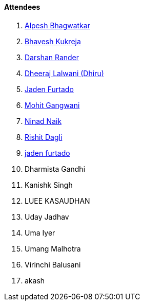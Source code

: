 ==== Attendees

. link:https://x.com/Alpastx[Alpesh Bhagwatkar^]
. link:https://twitter.com/bhavesh878789[Bhavesh Kukreja^]
. link:https://twitter.com/SirusTweets[Darshan Rander^]
. link:https://twitter.com/DhiruCodes[Dheeraj Lalwani (Dhiru)^]
. link:https://twitter.com/furtado_jaden[Jaden Furtado^]
. link:https://twitter.com/mohit_explores[Mohit Gangwani^]
. link:https://twitter.com/NinadNaik07[Ninad Naik^]
. link:https://twitter.com/rishit_dagli[Rishit Dagli^]
. link:https://twitter.com/furtado_jaden[jaden furtado^]
. Dharmista Gandhi
. Kanishk Singh
. LUEE KASAUDHAN
. Uday Jadhav
. Uma Iyer
. Umang Malhotra
. Virinchi Balusani
. akash
